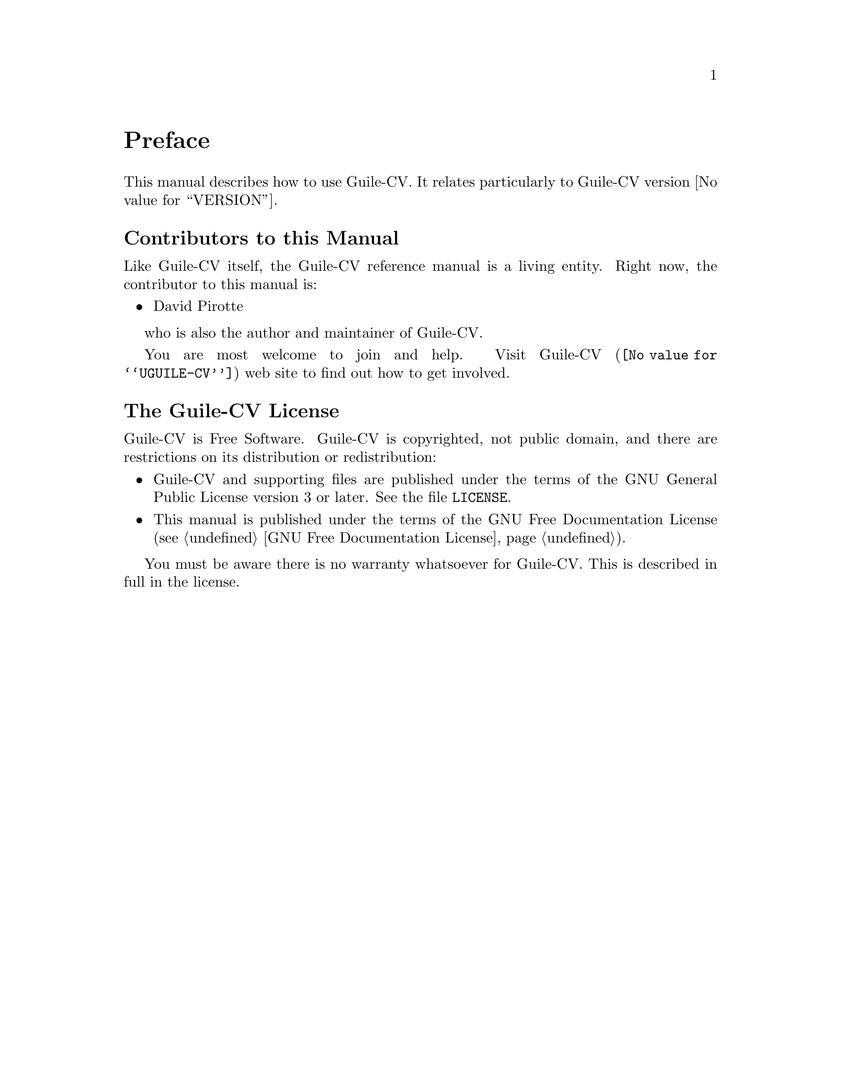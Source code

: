 @c -*- mode: texinfo; coding: utf-8 -*-
@c This is part of the GNU Guile-CV Reference Manual.
@c Copyright (C) 2016 - 2017 Free Software Foundation, Inc.
@c See the file guile-cv.texi for copying conditions.


@node Preface
@unnumbered Preface

This manual describes how to use Guile-CV.  It relates particularly
to Guile-CV version @value{VERSION}.

@menu
* Contributors to this manual::
* Guile-CV License::
@end menu


@node Contributors to this manual
@unnumberedsec Contributors to this Manual

Like Guile-CV itself, the Guile-CV reference manual is a living
entity. Right now, the contributor to this manual is:

@itemize @bullet
@item David Pirotte
@end itemize

who is also the author and maintainer of Guile-CV.

You are most welcome to join and help.  Visit @uref{@value{UGUILE-CV},
Guile-CV} web site to find out how to get involved.


@node Guile-CV License
@unnumberedsec The Guile-CV License
@cindex copying
@cindex GPL
@cindex license

Guile-CV is Free Software. Guile-CV is copyrighted, not public domain,
and there are restrictions on its distribution or redistribution:

@itemize @bullet
@item
Guile-CV and supporting files are published under the terms of the GNU
General Public License version 3 or later.  See the file @file{LICENSE}.

@item
This manual is published under the terms of the GNU Free Documentation
License (@pxref{GNU Free Documentation License}).
@end itemize

You must be aware there is no warranty whatsoever for Guile-CV.
This is described in full in the license.


@c Local Variables:
@c TeX-master: "guile-cv.texi"
@c ispell-local-dictionary: "american"
@c End:
